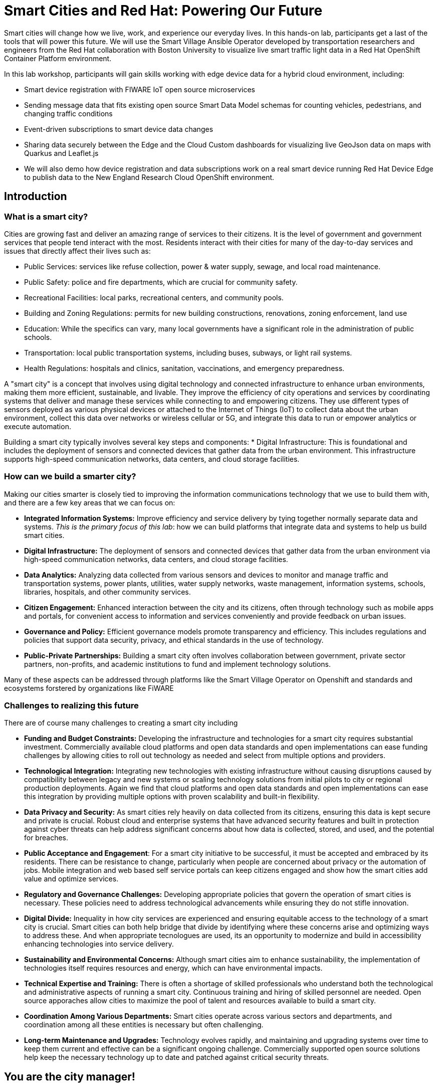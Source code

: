 = Smart Cities and Red Hat: Powering Our Future

Smart cities will change how we live, work, and experience our everyday lives. In this hands-on lab, participants get a last of the tools that will power this future. We will use the Smart Village Ansible Operator developed by transportation researchers and engineers from the Red Hat collaboration with Boston University to visualize live smart traffic light data in a Red Hat OpenShift Container Platform environment.

In this lab workshop, participants will gain skills working with edge device data for a hybrid cloud environment, including:

* Smart device registration with FIWARE IoT open source microservices
* Sending message data that fits existing open source Smart Data Model schemas for counting vehicles, pedestrians, and changing traffic conditions
* Event-driven subscriptions to smart device data changes
* Sharing data securely between the Edge and the Cloud Custom dashboards for visualizing live GeoJson data on maps with Quarkus and Leaflet.js
* We will also demo how device registration and data subscriptions work on a real smart device running Red Hat Device Edge to publish data to the New England Research Cloud OpenShift environment.

== Introduction

=== What is a smart city?

Cities are growing fast and deliver an amazing range of services to their citizens. It is the level of government and government services that people tend interact with the most. Residents interact with their cities for many of the day-to-day services and issues that directly affect their lives such as:

* Public Services: services like refuse collection, power & water supply, sewage, and local road maintenance.
* Public Safety: police and fire departments, which are crucial for community safety.
* Recreational Facilities: local parks, recreational centers, and community pools.
* Building and Zoning Regulations: permits for new building constructions, renovations, zoning enforcement, land use
* Education: While the specifics can vary, many local governments have a significant role in the administration of public schools.
* Transportation: local public transportation systems, including buses, subways, or light rail systems.
* Health Regulations: hospitals and clinics, sanitation, vaccinations, and emergency preparedness.

A "smart city" is a concept that involves using digital technology and connected infrastructure to enhance urban environments, making them more efficient, sustainable, and livable. They improve the efficiency of city operations and services by coordinating systems that deliver and manage these services while connecting to and empowering citizens. They use different types of sensors deployed as various physical devices or attached to the Internet of Things (IoT) to collect data about the urban environment, collect this data over networks or wireless cellular or 5G, and integrate this data to run or empower analytics or execute automation.

Building a smart city typically involves several key steps and components: * Digital Infrastructure: This is foundational and includes the deployment of sensors and connected devices that gather data from the urban environment. This infrastructure supports high-speed communication networks, data centers, and cloud storage facilities.

=== How can we build a smarter city?

Making our cities smarter is closely tied to improving the information communications technology that we use to build them with, and there are a few key areas that we can focus on:

* *Integrated Information Systems:* Improve efficiency and service delivery by tying together normally separate data and systems. _This is the primary focus of this lab_: how we can build platforms that integrate data and systems to help us build smart cities.

* *Digital Infrastructure:* The deployment of sensors and connected devices that gather data from the urban environment via high-speed communication networks, data centers, and cloud storage facilities.

* *Data Analytics:* Analyzing data collected from various sensors and devices to monitor and manage traffic and transportation systems, power plants, utilities, water supply networks, waste management, information systems, schools, libraries, hospitals, and other community services.

* *Citizen Engagement:* Enhanced interaction between the city and its citizens, often through technology such as mobile apps and portals, for convenient access to information and services conveniently and provide feedback on urban issues.

* *Governance and Policy:* Efficient governance models promote transparency and efficiency. This includes regulations and policies that support data security, privacy, and ethical standards in the use of technology.

* *Public-Private Partnerships:* Building a smart city often involves collaboration between government, private sector partners, non-profits, and academic institutions to fund and implement technology solutions.

Many of these aspects can be addressed through platforms like the Smart Village Operator on Openshift and standards and ecosystems forstered by organizations like FiWARE

=== Challenges to realizing this future

There are of course many challenges to creating a smart city including

* *Funding and Budget Constraints:* Developing the infrastructure and technologies for a smart city requires substantial investment. Commercially available cloud platforms and open data standards and open implementations can ease funding challenges by allowing cities to roll out technology as needed and select from multiple options and providers.

*  *Technological Integration:* Integrating new technologies with existing infrastructure without causing disruptions caused by compatibility between legacy and new systems or scaling technology solutions from initial pilots to city or regional production deployments. Again we find that cloud platforms and open data standards and open implementations can ease this integration by providing multiple options with proven scalability and built-in flexibility.

*  *Data Privacy and Security:* As smart cities rely heavily on data collected from its citizens, ensuring this data is kept secure and private is crucial. Robust cloud and enterprise systems that have advanced security features and built in protection against cyber threats can help address significant concerns about how data is collected, stored, and used, and the potential for breaches.

*  *Public Acceptance and Engagement*: For a smart city initiative to be successful, it must be accepted and embraced by its residents. There can be resistance to change, particularly when people are concerned about privacy or the automation of jobs. Mobile integration and web based self service portals can keep citizens engaged and show how the smart cities add value and optimize services.

*  *Regulatory and Governance Challenges:* Developing appropriate policies that govern the operation of smart cities is necessary. These policies need to address technological advancements while ensuring they do not stifle innovation.

*  *Digital Divide:* Inequality in how city services are experienced and ensuring equitable access to the technology of a smart city is crucial. Smart cities can both help bridge that divide by identifying where these concerns arise and optimizing ways to address these. And when appropriate tecnologues are used, its an opportunity to modernize and build in accessibility enhancing technologies into service delivery.

*  *Sustainability and Environmental Concerns:* Although smart cities aim to enhance sustainability, the implementation of technologies itself requires resources and energy, which can have environmental impacts.

*  *Technical Expertise and Training:* There is often a shortage of skilled professionals who understand both the technological and administrative aspects of running a smart city. Continuous training and hiring of skilled personnel are needed. Open source apporaches allow cities to maximize the pool of talent and resources available to build a smart city.

*  *Coordination Among Various Departments:* Smart cities operate across various sectors and departments, and coordination among all these entities is necessary but often challenging.

*  *Long-term Maintenance and Upgrades:* Technology evolves rapidly, and maintaining and upgrading systems over time to keep them current and effective can be a significant ongoing challenge. Commercially supported open source solutions help keep the necessary technology up to date and patched against critical security threats.


== You are the city manager!

In this lab, _you will act the role of a typical city manager_, embarking down the path of a building a smart city. Like a lot of cities, you have too many cars on the road and too much traffic. Your city council and constituents have been calling and demanding you provide a plan to reduce traffic. Plus you are trying to make your city more pedestrian friendly to reduce the number of pedestrian injuries and promote economic activity in local commercial districts.

As a first step, you want to understand traffic in your city and are decide to deploy some smart sensors to measure traffic throughout your street grid. A common type of smart device for this purpose is a traffic light camera:

.A common traffic light camera
image::https://upload.wikimedia.org/wikipedia/commons/3/32/Red_Light_Camera_%28Sep_3%2C_2013%29.jpg["A common traffic light camera"]

.Another common type traffic light camera
image::https://ggwash.org/images/made/images/posts/_resized/traffic_cams_800_600_90.jpg["Another common type of traffic light camera"]

Once you are collecting data, you can start simulating scenarios that you can use to plan your traffic signals and timing to improve the flow of traffic, reduce average speeds, accommodate busy pedestrian intersections.

== Github

This lab may require you to create a link:github.com[github] user account, if you did not already have one. This is free and quick and simple to set up. If you do already have an account , go there now and set one up.

== Login and get started

For this introduction lab, we will introduce you to some of the tools you will be using for the remained of the modules.

You should have been assigned a user name by your instructor, `user1…​userN`

For today you are {user} — while many of the following lab sections will automatically configure this for you, keep on eye on things and make sure it is correct. If you notice a problem, you may be able to manually correct the to the correct user or flag a facilitator for assistance.

First thing you should do is navigate to the starting page for your user — we refer to this as your "showroom" and it should look something like this:

.Your initial showroom environment
image::/intro-lab-initial-user-showroom.png["Your initial showroom environment"]

TIP: We also recommend logging into the terminal in this showroom environment; you may be asked to run command in this during the course of your workshop. In this terminal enter `{login_command}` to login.

Then log into your link:https://{openshift_console_url}[OpenShift Container Platform web console^]. Your user name is `{user}` and your password is `openshift`  .

== Accessing OpenShift AI

In the OpenShift Console, click on the  image:/100002010000003000000024AAAC041571052865.png["apps button"] at the top, image:intro-initial-openshift-console.png["The banner navigation buttons"] then click image:/intro-Openshift-AI-application.png[the OpenShift AI option] to log into OpenShift AI. If you are presented with an access authorization page, click the button to image:/10000201000000A000000020B028AB197DEBE3A3.png["Login to OpenShift"] / This should log you into OpenShift AI.

Once you are in OpenShift AI, click on the menu button image:/100002010000002E000000216426608B65255A13.png[the menu button] in the left navigation pane, and locate and then click on the image:/10000201000000B200000027F58611BB363F3154.png[the data science projects button].

IMPORTANT: The project selection is non-standard; read these instructions carefully

If you are presented with a screen stating `No data science projects yet` , *DO NOT* select the Create data science project button

image::intro-create-data-science-project.png[Create data science project button]

Your project has already been created for you. You will need to select:

image::/install-datascience-projects.png[ the project type selector ]

and then

image::/install-datascience-all-projects.png[ the All project option ]

You should see a number of projects shown; find the project `{user}-city` and select this project.

Create a new OpenShift AI Workbench by click image:/100002010000009100000021A1D82C0B6349F1C3.png[the Create Workbench button]. Name this workbench `{user}-workbench` . If you want to add creativity, do so in the description! This *is required* for you to stay consistent with the rest of the lab.

For Image selection, choose image:/100002010000007B0000003FA29A900E8890D587.png[Minimal Python]. You can leave the rest of the fields as the default. At the very bottom, click image:/1000020100000091000000211148800178F97C50.png[the Create Workbench button] .

After a minute or two, you should see the workbench change from image:/10000201000000460000002FDF0FBBBC61A6E1C5.png[starting] to image:/100002010000003A00000030BD8223197D20CCFD.png[running] .

Once `running`, you should be able to access your OpenShift AI Workbench by clicking on the image:/100002010000004200000023E46306A5CE3ADC98.png[open] link to open your new OpenShift AI Workbench.

If presented with an authorization request, you will need to authorize yourself access to your workbench. Click  image:/10000201000000A000000020B028AB197DEBE3A3.png[the Log in with OpenShift ] button to proceed.

Helpful tips for running the commands in this notebook
There are several commands that are written into this notebook that can be run directly in the notebook.

In general you can move through notebooks in order, and we recommend reading the text of each proceeeding cell to understand what is going on. Follow in order and click on the commands provided; you can press [ Shift ] + [ Enter ] to execute these command cells.

You can use the arrow keys to move to the next section of the notebook.

In some cases you will need or want to open a Terminal inside your OpenShift AI Workbench to load the course resources. There are many ways to open a terminal, but here is one that always works: at the top of the notebook interface, click image:/100002010000002300000017A7751A2F8CB5671D.png[ the File menu] then image:/100002010000002800000016B63989EE943480F7.png[the new option], and finally the image:/100002010000004D00000018604E6A830090C94F.png[the terminal option].

NOTE: We recommend leaving this terminal open during the this lab. You will be asked to execute commands in it.


== Acronyms used in this lab

The following acronyms are used in this lab

.Acronyms used in this lab
|===
|Acronym |Meaning/Concept| Learn More
| NERC | New England Research Cloud| link:https://nerc.mghpcc.org/[About the New England Research Cloud]
| FIWARE | Future Internet -WARE; a curated framework of Open Source Platform components to accelerate the development of Smart Solutions | link:fiware.org[About FiWARE]
| NGSI-LD | Next Generation Service Interface for Linked Data | link:https://en.wikipedia.org/wiki/NGSI-LD[About NGSI-LD on wikipedia]
| JSON-LD | JavaScript Object Notation for Linked Data| link:https://en.wikipedia.org/wiki/JSON-LD[About JSON-LD on wikipedia]
| OWL| |
| REST | Representative State Transfer |
|===
